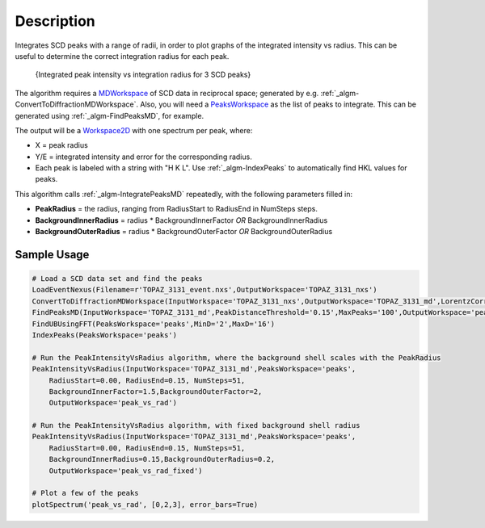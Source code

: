 .. algorithm::

.. summary::

.. alias::

.. properties::

Description
-----------

Integrates SCD peaks with a range of radii, in order to plot graphs of
the integrated intensity vs radius. This can be useful to determine the
correct integration radius for each peak.

.. figure:: /images/PeakIntensityVsRadius_fig.png
   :alt: {Integrated peak intensity vs integration radius for 3 SCD peaks}

   {Integrated peak intensity vs integration radius for 3 SCD peaks}
The algorithm requires a `MDWorkspace <MDWorkspace>`__ of SCD data in
reciprocal space; generated by e.g.
:ref:`_algm-ConvertToDiffractionMDWorkspace`.
Also, you will need a `PeaksWorkspace <PeaksWorkspace>`__ as the list of
peaks to integrate. This can be generated using
:ref:`_algm-FindPeaksMD`, for example.

The output will be a `Workspace2D <Workspace2D>`__ with one spectrum per
peak, where:

-  X = peak radius
-  Y/E = integrated intensity and error for the corresponding radius.
-  Each peak is labeled with a string with "H K L". Use
   :ref:`_algm-IndexPeaks` to automatically find HKL values for
   peaks.

This algorithm calls :ref:`_algm-IntegratePeaksMD` repeatedly,
with the following parameters filled in:

-  **PeakRadius** = the radius, ranging from RadiusStart to RadiusEnd in
   NumSteps steps.
-  **BackgroundInnerRadius** = radius \* BackgroundInnerFactor *OR*
   BackgroundInnerRadius
-  **BackgroundOuterRadius** = radius \* BackgroundOuterFactor *OR*
   BackgroundOuterRadius

Sample Usage
~~~~~~~~~~~~

.. code:: python

    # Load a SCD data set and find the peaks
    LoadEventNexus(Filename=r'TOPAZ_3131_event.nxs',OutputWorkspace='TOPAZ_3131_nxs')
    ConvertToDiffractionMDWorkspace(InputWorkspace='TOPAZ_3131_nxs',OutputWorkspace='TOPAZ_3131_md',LorentzCorrection='1')
    FindPeaksMD(InputWorkspace='TOPAZ_3131_md',PeakDistanceThreshold='0.15',MaxPeaks='100',OutputWorkspace='peaks')
    FindUBUsingFFT(PeaksWorkspace='peaks',MinD='2',MaxD='16')
    IndexPeaks(PeaksWorkspace='peaks')

    # Run the PeakIntensityVsRadius algorithm, where the background shell scales with the PeakRadius
    PeakIntensityVsRadius(InputWorkspace='TOPAZ_3131_md',PeaksWorkspace='peaks',
        RadiusStart=0.00, RadiusEnd=0.15, NumSteps=51,
        BackgroundInnerFactor=1.5,BackgroundOuterFactor=2,
        OutputWorkspace='peak_vs_rad')

    # Run the PeakIntensityVsRadius algorithm, with fixed background shell radius
    PeakIntensityVsRadius(InputWorkspace='TOPAZ_3131_md',PeaksWorkspace='peaks',
        RadiusStart=0.00, RadiusEnd=0.15, NumSteps=51,
        BackgroundInnerRadius=0.15,BackgroundOuterRadius=0.2,
        OutputWorkspace='peak_vs_rad_fixed')

    # Plot a few of the peaks
    plotSpectrum('peak_vs_rad', [0,2,3], error_bars=True)

.. categories::
